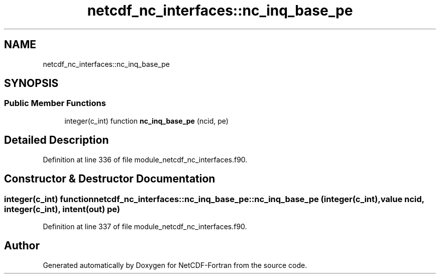 .TH "netcdf_nc_interfaces::nc_inq_base_pe" 3 "Wed Jan 17 2018" "Version 4.5.0-development" "NetCDF-Fortran" \" -*- nroff -*-
.ad l
.nh
.SH NAME
netcdf_nc_interfaces::nc_inq_base_pe
.SH SYNOPSIS
.br
.PP
.SS "Public Member Functions"

.in +1c
.ti -1c
.RI "integer(c_int) function \fBnc_inq_base_pe\fP (ncid, pe)"
.br
.in -1c
.SH "Detailed Description"
.PP 
Definition at line 336 of file module_netcdf_nc_interfaces\&.f90\&.
.SH "Constructor & Destructor Documentation"
.PP 
.SS "integer(c_int) function netcdf_nc_interfaces::nc_inq_base_pe::nc_inq_base_pe (integer(c_int), value ncid, integer(c_int), intent(out) pe)"

.PP
Definition at line 337 of file module_netcdf_nc_interfaces\&.f90\&.

.SH "Author"
.PP 
Generated automatically by Doxygen for NetCDF-Fortran from the source code\&.
